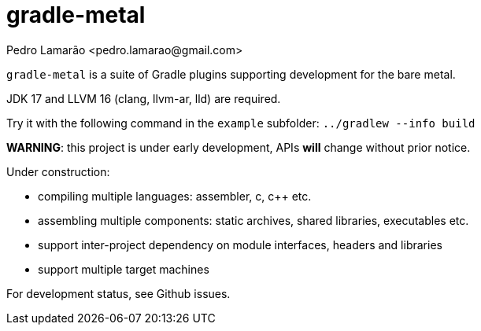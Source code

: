 = gradle-metal
:author: Pedro Lamarão <pedro.lamarao@gmail.com>

`gradle-metal` is a suite of Gradle plugins supporting development for the bare metal.

JDK 17 and LLVM 16 (clang, llvm-ar, lld) are required.

Try it with the following command in the `example` subfolder: `../gradlew --info build`

*WARNING*: this project is under early development, APIs *will* change without prior notice.

Under construction:

* compiling multiple languages: assembler, c, c++ etc.
* assembling multiple components: static archives, shared libraries, executables etc.
* support inter-project dependency on module interfaces, headers and libraries
* support multiple target machines

For development status, see Github issues.